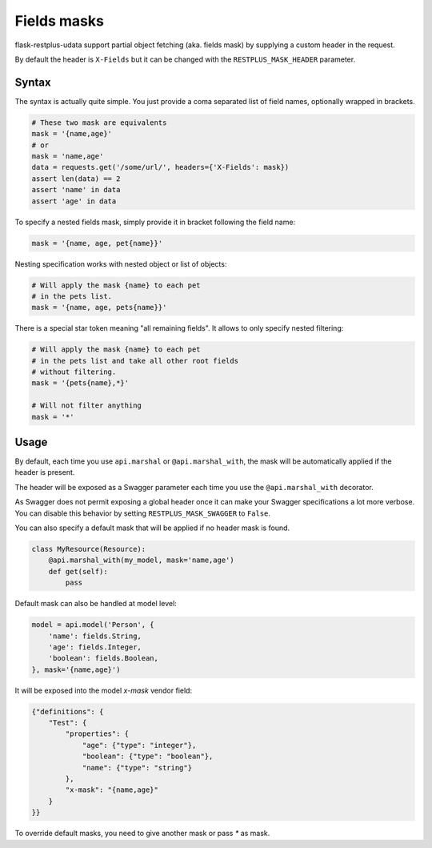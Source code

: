 Fields masks
============

flask-restplus-udata support partial object fetching (aka. fields mask)
by supplying a custom header in the request.

By default the header is ``X-Fields``
but it can be changed with the ``RESTPLUS_MASK_HEADER`` parameter.

Syntax
------

The syntax is actually quite simple.
You just provide a coma separated list of field names,
optionally wrapped in brackets.

.. code-block:: python

    # These two mask are equivalents
    mask = '{name,age}'
    # or
    mask = 'name,age'
    data = requests.get('/some/url/', headers={'X-Fields': mask})
    assert len(data) == 2
    assert 'name' in data
    assert 'age' in data

To specify a nested fields mask,
simply provide it in bracket following the field name:

.. code-block:: python

    mask = '{name, age, pet{name}}'

Nesting specification works with nested object or list of objects:

.. code-block:: python

    # Will apply the mask {name} to each pet
    # in the pets list.
    mask = '{name, age, pets{name}}'

There is a special star token meaning "all remaining fields".
It allows to only specify nested filtering:

.. code-block:: python

    # Will apply the mask {name} to each pet
    # in the pets list and take all other root fields
    # without filtering.
    mask = '{pets{name},*}'

    # Will not filter anything
    mask = '*'


Usage
-----

By default, each time you use ``api.marshal`` or ``@api.marshal_with``,
the mask will be automatically applied if the header is present.

The header will be exposed as a Swagger parameter each time you use the
``@api.marshal_with`` decorator.

As Swagger does not permit exposing a global header once
it can make your Swagger specifications a lot more verbose.
You can disable this behavior by setting ``RESTPLUS_MASK_SWAGGER`` to ``False``.

You can also specify a default mask that will be applied if no header mask is found.

.. code-block:: python

    class MyResource(Resource):
        @api.marshal_with(my_model, mask='name,age')
        def get(self):
            pass


Default mask can also be handled at model level:

.. code-block:: python

    model = api.model('Person', {
        'name': fields.String,
        'age': fields.Integer,
        'boolean': fields.Boolean,
    }, mask='{name,age}')


It will be exposed into the model `x-mask` vendor field:

.. code-block:: JSON

    {"definitions": {
        "Test": {
            "properties": {
                "age": {"type": "integer"},
                "boolean": {"type": "boolean"},
                "name": {"type": "string"}
            },
            "x-mask": "{name,age}"
        }
    }}

To override default masks, you need to give another mask or pass `*` as mask.
